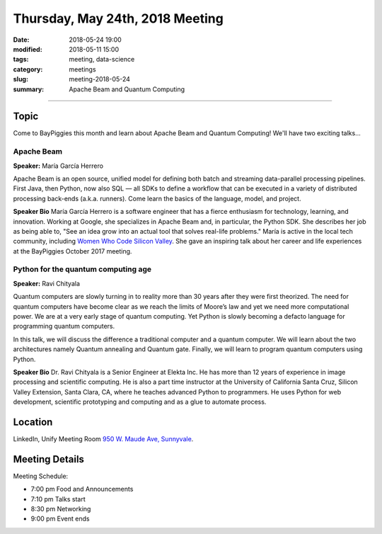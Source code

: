 Thursday, May 24th, 2018 Meeting
######################################

:date: 2018-05-24 19:00
:modified: 2018-05-11 15:00
:tags: meeting, data-science
:category: meetings
:slug: meeting-2018-05-24
:summary: Apache Beam and Quantum Computing


============================


Topic
-----

Come to BayPiggies this month and learn about Apache Beam and Quantum Computing! We'll have two
exciting talks...

Apache Beam
~~~~~~~~~~~
**Speaker:** María García Herrero

Apache Beam is an open source, unified model for defining both batch and streaming 
data-parallel processing pipelines. First Java, then Python, now also SQL — all SDKs to define 
a workflow that can be executed in a variety of distributed processing back-ends (a.k.a. runners). 
Come learn the basics of the language, model, and project.

**Speaker Bio**
María García Herrero is a software engineer that has a fierce enthusiasm for technology, learning, and innovation.
Working at Google, she specializes in Apache Beam and, in particular, the Python SDK.
She describes her job as being able to, "See an idea grow into an actual tool that solves real-life problems."
María is active in the local tech community, including
`Women Who Code Silicon Valley <https://www.womenwhocode.com/sv>`_. She gave an inspiring talk about
her career and life experiences at the BayPiggies October 2017 meeting.


Python for the quantum computing age
~~~~~~~~~~~~~~~~~~~~~~~~~~~~~~~~~~~~
**Speaker:** Ravi Chityala

Quantum computers are slowly turning in to reality more than 30 years after they were first theorized. The need for quantum computers have become clear as we reach the limits of Moore’s law and yet we need more computational power. We are at a very early stage of quantum computing. Yet Python is slowly becoming a defacto language for programming quantum computers.

In this talk, we will discuss the difference a traditional computer and a quantum computer. We will learn about the two architectures namely Quantum annealing and Quantum gate. Finally, we will learn to program quantum computers using Python.

**Speaker Bio**
Dr. Ravi Chityala is a Senior Engineer at Elekta Inc. He has more than 12 years of experience in image processing and scientific computing. He is also a part time instructor at the University of California Santa Cruz, Silicon Valley Extension, Santa Clara, CA, where he teaches advanced Python to programmers. He uses Python for web development, scientific prototyping and computing and as a glue to automate process.

Location
--------
LinkedIn, Unify Meeting Room
`950 W. Maude Ave, Sunnyvale <https://goo.gl/maps/AeHyy41TCqj>`__.


Meeting Details
---------------
Meeting Schedule:

* 7:00 pm Food and Announcements
* 7:10 pm Talks start
* 8:30 pm Networking
* 9:00 pm Event ends


.. raw:: html

  <script>!function(d,s,id){var js,fjs=d.getElementsByTagName(s)[0];if(!d.getElementById(id)){js=d.createElement(s); js.id=id;js.async=true;js.src="https://a248.e.akamai.net/secure.meetupstatic.com/s/script/2012676015776998360572/api/mu.btns.js?id=67qg1nm9sqh9jnrrcg2c20t2hm";fjs.parentNode.insertBefore(js,fjs);}}(document,"script","mu-bootjs");</script>

